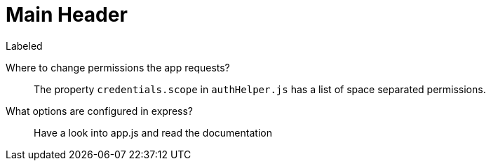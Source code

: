 Main Header
===========

.Labeled
Where to change permissions the app requests?::
  The property +credentials.scope+ in +authHelper.js+ has a list of space separated permissions.
What options are configured in express?::
  Have a look into app.js and read the documentation

